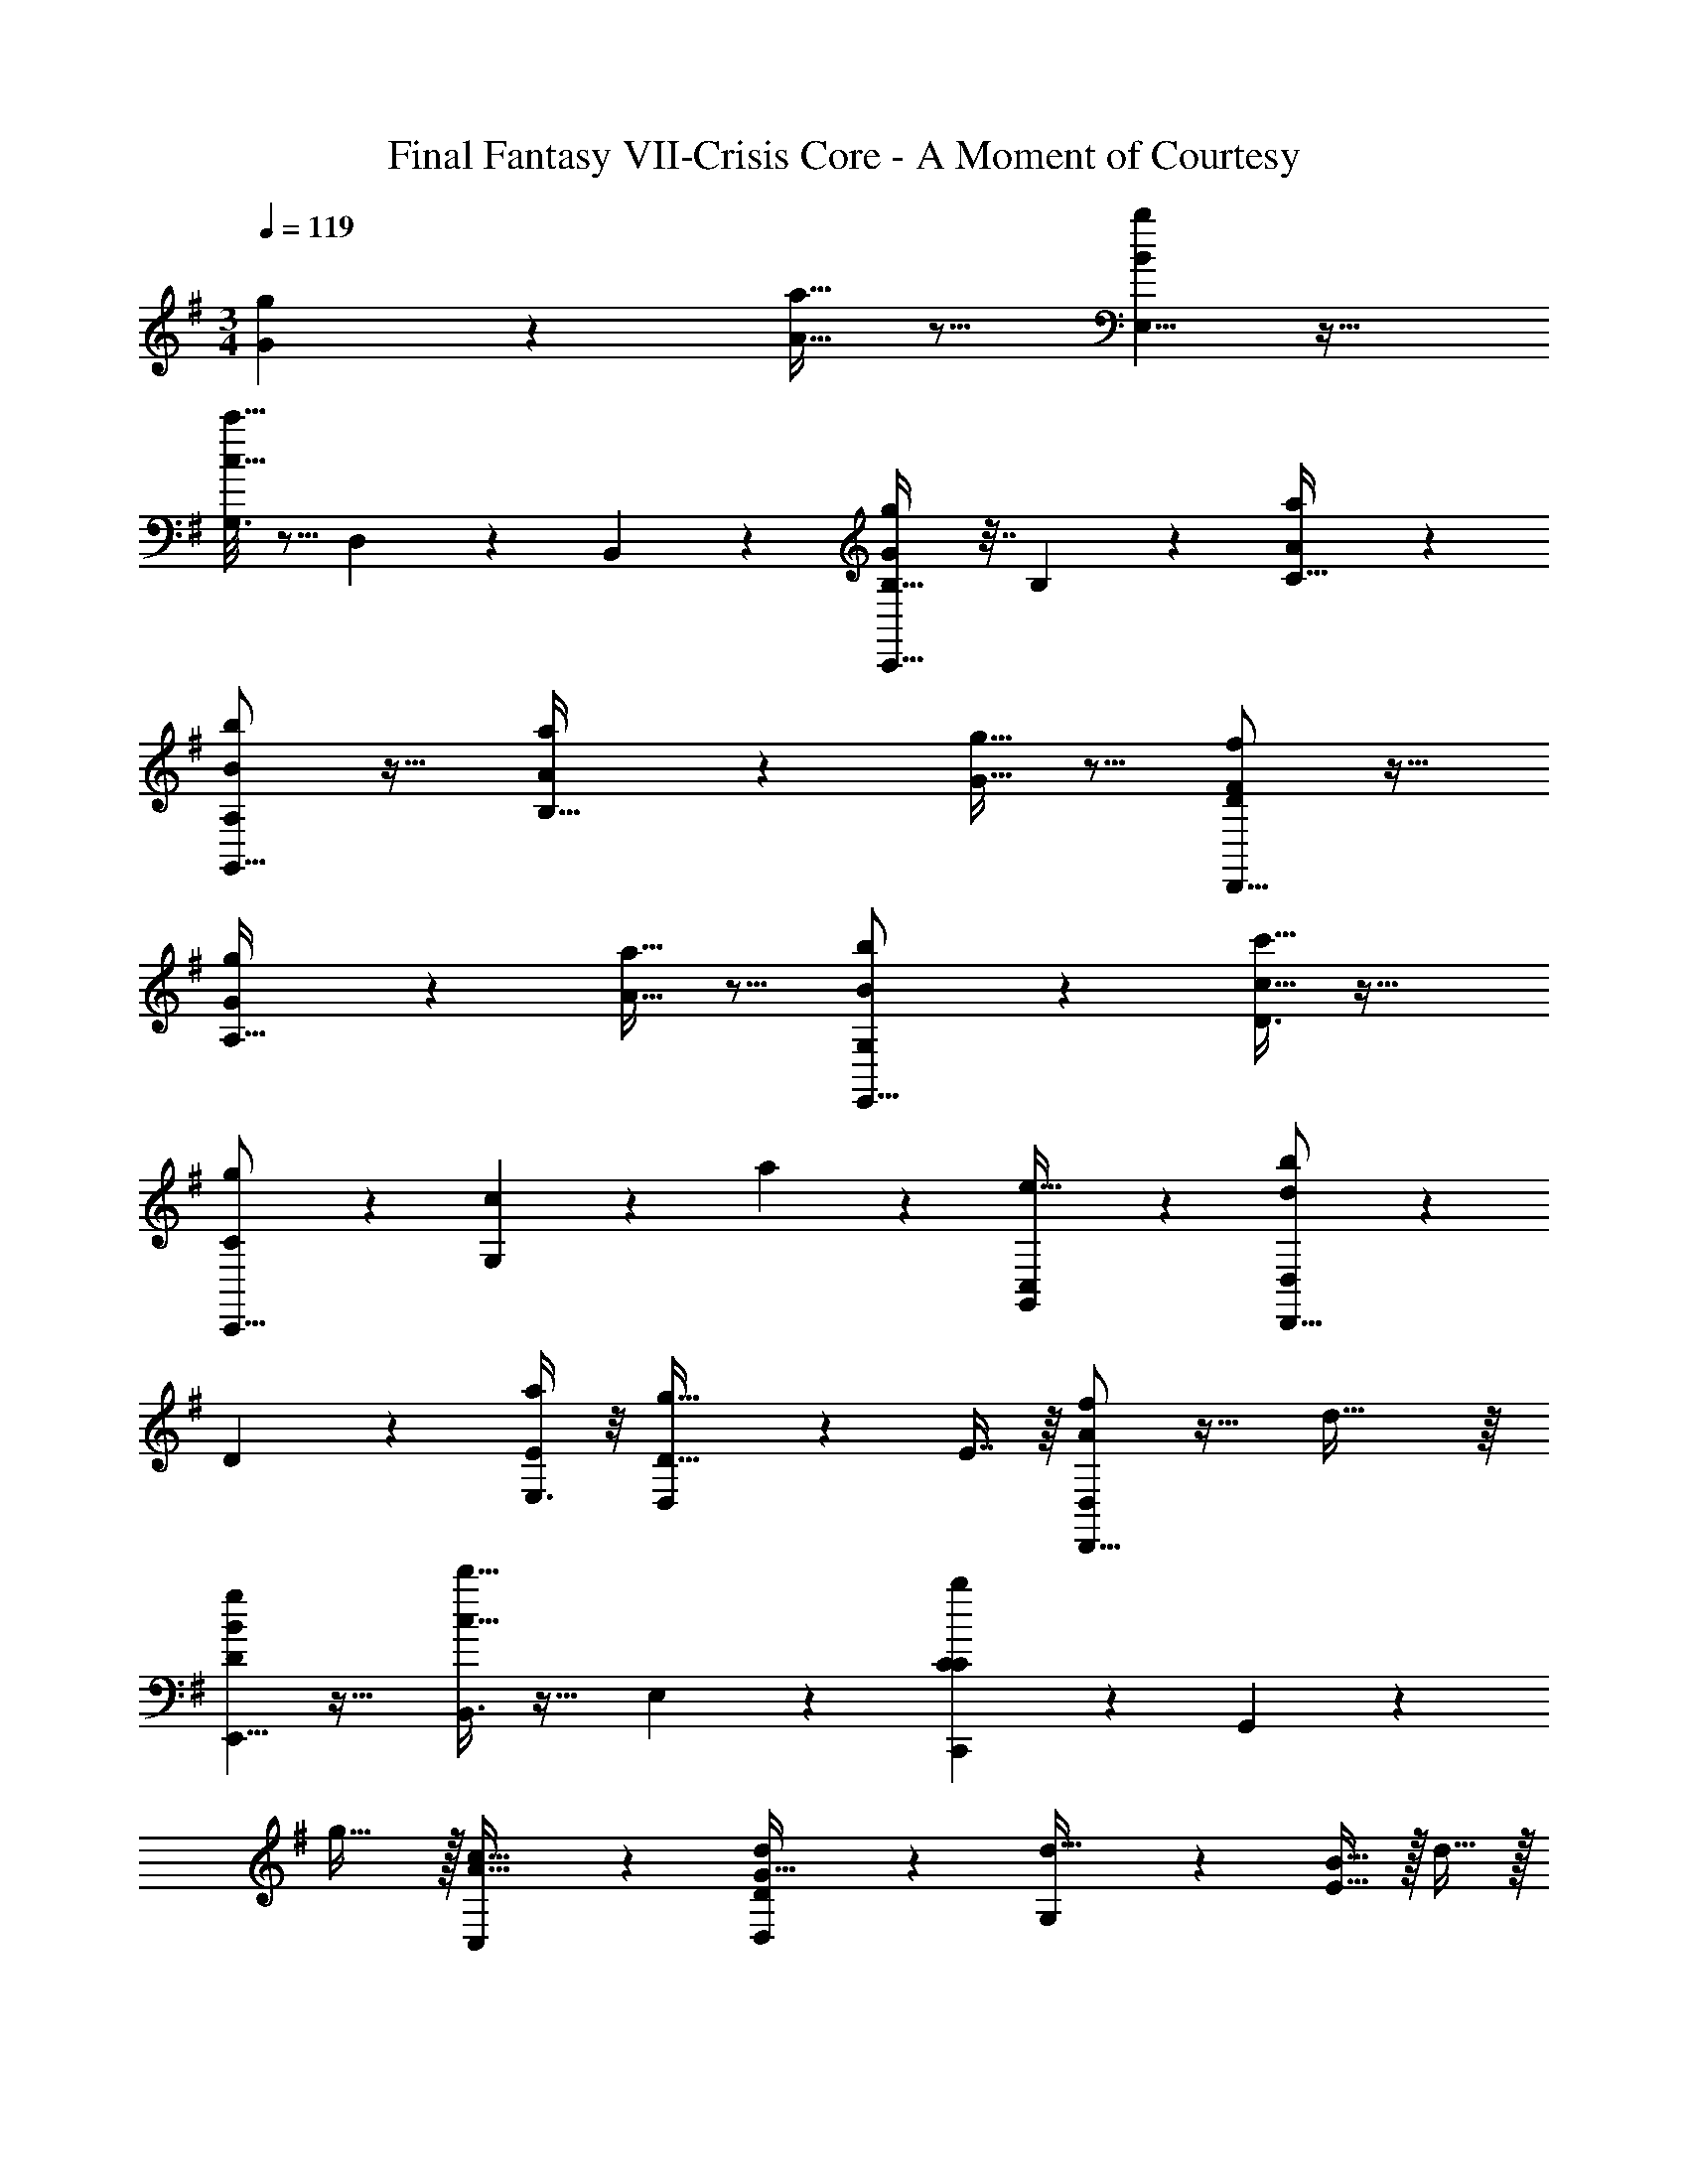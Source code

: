 X: 1
T: Final Fantasy VII-Crisis Core - A Moment of Courtesy
Z: ABC Generated by Starbound Composer
L: 1/4
M: 3/4
Q: 1/4=119
K: G
[g67/160G67/160] z13/160 [a13/32A13/32] z9/16 [E,5/8b23/24B23/24] z29/32 
[G,3/16c'29/32c29/32] z5/16 D,17/96 z7/24 B,,/5 z3/10 [C,,13/16g23/24G23/24B,33/32] z7/32 B,41/96 z7/96 [a67/160A67/160C45/32] z21/20 
[G,,13/16b35/24B35/24A,35/24] z23/32 [a67/160A67/160B,45/32] z13/160 [g13/32G13/32] z9/16 [D,,13/16f23/24F23/24D35/24] z23/32 
[g67/160G67/160A,45/32] z13/160 [a13/32A13/32] z9/16 [G,3/7E,,13/16b23/24B23/24] z247/224 [D3/8c'29/32c29/32] z35/32 
[C3/7C,,13/16g23/24] z135/224 [G,37/96c147/160] z11/96 a67/160 z13/160 [C,59/160G,,59/160e29/32] z3/5 [D,3/7D,,13/16d23/24b35/24] z135/224 
D41/96 z7/96 [E,3/8a67/160E67/160] z/8 [D,59/160g13/32D13/32] z/10 E7/16 z/16 [D,,13/16f23/24A23/24D,23/24] z23/32 d45/32 z/16 
[E,,5/8B23/24g35/24D35/24] z29/32 [B,,3/8c29/32d'45/32] z19/32 E,/5 z3/10 [C,,2/9bC35/24C35/24] z89/288 G,,37/96 z11/96 
g31/32 z/32 [C,59/160A29/32c31/32] z3/5 [D,2/9G17/32D23/24d35/24] z89/288 [G,37/96d15/32] z11/96 [B15/32E45/32] z/32 d15/32 z/32 
[d15/32G15/32] [e/d/] [D,,3/7F23/24d35/24D35/24] z135/224 [G41/96D,129/224] z7/96 [f45/32A45/32F45/32] z/16 [E,,3/7B23/24d'35/24D35/24] z135/224 
B,,37/96 z11/96 [z/c29/32b45/32] E,59/160 z3/5 [C,,3/7g13/28C35/24] z23/224 [z/c227/160] [G,,55/288G41/96] z89/288 A67/160 z13/160 
[G13/32d29/32] z/16 A7/16 z/16 [D,,3/7B13/28B23/24D23/24] z23/224 [z/e89/96] [G,,55/288F147/160] z89/288 [A67/160d/] z13/160 [d13/32G29/32E29/32] z/16 g7/16 z/16 [D,,3/7d13/28F35/24F35/24] z23/224 
[z/g89/96] F,,55/288 z89/288 [F,,3/16a29/32E45/32E45/32] z5/16 F,,17/96 z7/24 [F,,/5c'/] z3/10 [e'17/32A17/32A23/24] [e'/A/] [e'/A/B147/160] 
[e'/A/] [e'15/32A15/32c29/32] [e'/A/] [f'17/32G17/32G99/20] [f'/G/] [f'/G/] [f'/G/] [f'15/32G15/32] [f'/G/] 
[f'17/32G17/32] [f'/G/] [G15/32f'/] z/32 [f'15/32D15/32] z/32 [d'15/32G15/32A29/32] [d'/A/] [g'17/32B17/32B23/24] [g'/B/] 
[g'/B/] [A67/160g'/B/] z13/160 [g'15/32B15/32G29/32] [g'/B/] [d'17/32F17/32F35/24] [d'/F/] [d'/F/] [d'/F/] 
[d'15/32F15/32E29/32] [c'3/16F/] z/16 b7/36 z/18 [A,2/9A,,2/9F17/32a23/24] z89/288 [B,55/288g71/288] z/18 g73/288 [C55/288A,,55/288A41/96b147/160] z89/288 [D3/16g71/288] z17/288 g73/288 [G17/96A,,17/96G13/32c'29/32] z7/24 [A/5g/4] z/20 g/4 [G,,2/9E3/7E13/28g97/28] z89/288 
g71/288 g73/288 [G,,55/288G37/96G41/96] z89/288 g71/288 g73/288 [G,,17/96F59/160F13/32] z7/24 g/4 g/4 [G,,2/9G3/7G13/28] z89/288 g71/288 g73/288 [G,,55/288g41/96G41/96] z89/288 
[g71/288D71/288a67/160] [D47/252g73/288] z15/224 [G,,17/96G,71/288g13/32G13/32] z5/72 G,31/180 z/20 [g/4D/4a7/16] [D7/36g/4] z/18 [G,,2/9G7/24G13/28b23/24] z5/72 G17/96 z/16 [g71/288D71/288] [D55/288g73/288] z/16 [G,,55/288G71/288G41/96] z/18 G55/288 z/16 [g71/288D71/288a67/160] [D47/252g73/288] z15/224 [G,,17/96G71/288G13/32g29/32] z5/72 G31/180 z/20 [g/4D/4] 
[g7/36D7/36] z/18 [D,,2/9F7/24F,7/24f47/16] z5/72 [F17/96F,17/96] z/16 [a71/288A71/288] [a55/288A55/288] z/16 [D,,55/288F71/288F,71/288] z/18 [F55/288F,55/288] z/16 [a71/288A71/288] [a47/252A47/252] z15/224 [F71/288F,71/288D,,71/288] [F31/180F,31/180D,,2/9] z/20 [a/4A/4D,,/4] [a7/36A7/36D,,/4] z/18 [F7/24F,7/24D,,7/24] [F17/96F,17/96D,,23/96] z/16 [a71/288A71/288D,,71/288] 
[a55/288A55/288D,,73/288] z/16 [F71/288F,71/288D,,/] [F55/288F,55/288] z/16 [a71/288A71/288g'67/160D,,/] [a73/288A73/288] [a15/32A15/32D,,15/32a'29/32] [a/A/D,,/] [b'4/3e4/3E,,4/3E,35/24] z19/96 [F,29/32c''45/32] z/16 
e7/16 z/16 [g'35/24c35/24G,35/24C,,35/24] z7/96 [z/a'29/32] [A,13/32c'29/32] z/16 C7/16 z/16 [b'35/24b35/24D35/24G,,35/24] z7/96 
[a'67/160G,29/32] z13/160 [z15/32g'29/32] f7/16 z/16 [f'23/24d35/24A,35/24D,,35/24] z55/96 [g'67/160C45/32] z13/160 [z15/32a'29/32] a7/16 z/16 
[b'35/24g35/24B,35/24E,,35/24] z7/96 [c''29/32D29/32] z9/16 [g'35/24g35/24C35/24C,,35/24] z7/96 
[a'29/32G45/32] z/16 a7/16 z/16 [b'35/24b35/24D35/24G,,35/24] z7/96 [a'67/160A,29/32] z13/160 [z15/32g'29/32] g7/16 z/16 
[f'35/24d35/24D,35/24D,,35/24] z7/96 [G,3/16d'47/32] z5/16 A,59/160 z3/5 [B,3/7d'23/24] z247/224 
C3/8 z35/32 [G,3/7g23/24] z247/224 A,3/8 z35/32 
[B,3/7d'23/24] z135/224 [A,37/96d147/160] z59/96 [G,59/160g29/32] z3/5 [F,5/8f23/24a35/24] z29/32 
G,3/16 z5/16 A,59/160 z3/5 [B,3/7B,13/28d'23/24] z23/224 D41/96 z7/96 E41/96 z7/96 [C3/8F67/160] z/8 G13/32 z/16 A7/16 z/16 
[G,3/7g23/24E23/24] z247/224 A,3/8 z19/32 d/ [B,3/7B,13/28d23/24] z23/224 D41/96 z7/96 
[A,37/96E41/96] z11/96 F67/160 z13/160 [G,59/160G13/32] z/10 A7/16 z/16 [F,5/8f35/24F35/24] 
